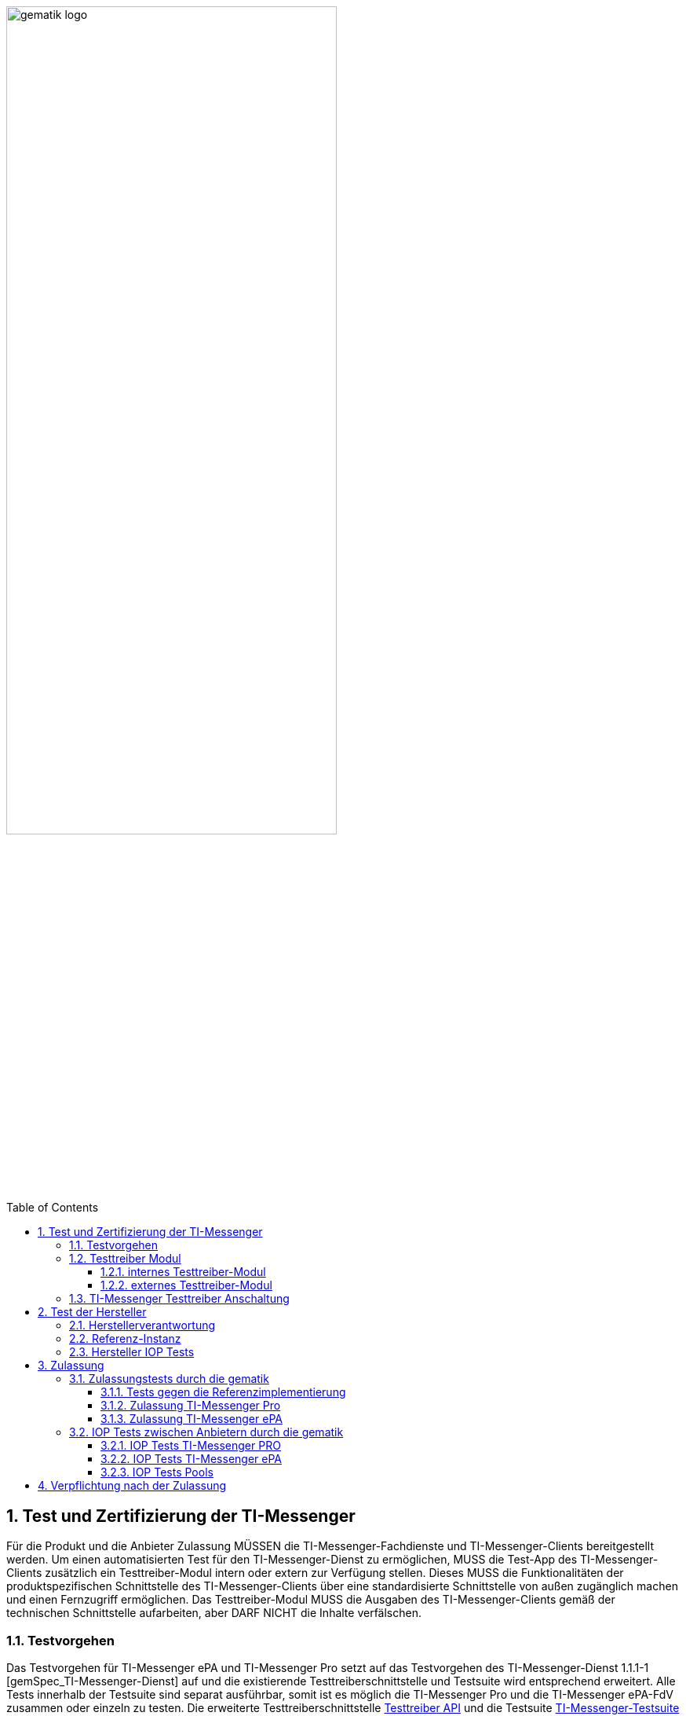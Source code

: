 ifdef::env-github[]
:tip-caption: :bulb:
:note-caption: :information_source:
:important-caption: :heavy_exclamation_mark:
:caution-caption: :fire:
:warning-caption: :warning:
endif::[]

:imagesdir: ../../images
:docsdir: ../
:toc: macro
:toclevels: 6
:toc-title: Table of Contents
:numbered:
:sectnumlevels: 6

image:meta/gematik_logo.svg[width=70%]

toc::[]

== Test und Zertifizierung der TI-Messenger
Für die Produkt und die Anbieter Zulassung MÜSSEN die TI-Messenger-Fachdienste und TI-Messenger-Clients bereitgestellt werden. Um einen automatisierten Test für den TI-Messenger-Dienst zu ermöglichen, MUSS die Test-App des TI-Messenger-Clients zusätzlich ein Testtreiber-Modul intern oder extern zur Verfügung stellen. Dieses MUSS die Funktionalitäten der produktspezifischen Schnittstelle des TI-Messenger-Clients über eine standardisierte Schnittstelle von außen zugänglich machen und einen Fernzugriff ermöglichen. Das Testtreiber-Modul MUSS die Ausgaben des TI-Messenger-Clients gemäß der technischen Schnittstelle aufarbeiten, aber DARF NICHT die Inhalte verfälschen.

=== Testvorgehen

Das Testvorgehen für TI-Messenger ePA und TI-Messenger Pro setzt auf das Testvorgehen des TI-Messenger-Dienst 1.1.1-1 [gemSpec_TI-Messenger-Dienst] auf und die existierende Testtreiberschnittstelle und Testsuite wird entsprechend erweitert. Alle Tests innerhalb der Testsuite sind separat ausführbar, somit ist es möglich die TI-Messenger Pro und die TI-Messenger ePA-FdV zusammen oder einzeln zu testen. Die erweiterte Testtreiberschnittstelle link:../../src/openapi/TiMessengerTestTreiber.yaml[Testtreiber API] und die Testsuite https://github.com/gematik/TI-Messenger-Testsuite[TI-Messenger-Testsuite] werden auf github veröffentlicht und sind für alle Hersteller zugänglich. Während der Zulassungstests werden genau die veröffentlichten Testfälle geprüft. Die Testfälle bilden die definierten Anwendungsfälle aus der Spezifikation ab. Produkttests zur Sicherstellung der Konformität mit der Spezifikation liegen vollständig in der Verantwortung der Anbieter/Hersteller. Die gematik konzentriert sich bei der Zulassung auf das Zusammenspiel der Produkte durch E2E- und IOP-Tests.

=== Testtreiber Modul
Um einen automatisierten Test für den TI-Messenger-Dienst zu ermöglichen, MUSS die Test-App des TI-Messenger-Clients zusätzlich ein Testtreiber-Modul intern oder extern zur Verfügung stellen. Das Testtreiber-Modul MUSS die Funktionalitäten der produktspezifischen Schnittstellen des TI-Messenger-Clients über eine standardisierte Schnittstelle von außen zugänglich machen und einen Fernzugriff ermöglichen.Das Testtreiber Modul wird vom Hersteller entwickelt und betrieben.

Dieses Testtreiber-Module MUSS Bestandteil der Test-APP sein (internes Testtreiber-Modul) oder ein Zugang zum Test-Environment des Herstellers gewährleisten (externes Testtreiber-Modul). Die Schnittstelle wird gemäß link:../../src/openapi/TiMessengerTestTreiber.yaml[Testtreiber API] durch die gematik spezifiziert und bereitgestellt. Das Testtreiber-Modul MUSS die durch den TI-Messenger-Client über eine produktspezifische Schnittstelle angebotene Funktionalität nutzen, um die Operationen des TI-Messenger-Clients umzusetzen. Für die Ausführung der Tests werden Organisationen und Messenger-Services benötigt. Diese Organisationen und Messenger-Services MÜSSEN von den Herstellern vor Beginn der Testphase eingerichtet und die Daten (Organisationsnamen usw.) MÜSSEN an die gematik übermittelt werden. In den folgenden Abbildungen wird das interne sowie das externe Testtreiber-Modul dargestellt. Wenn ein Client in mehreren Ausprägungen zur Verfügung gestellt wird, wird für jede Ausprägung eine Zulassung mit einem eigenen Testtreiber-Modul benötigt.


*Cert bereitstellen*

==== internes Testtreiber-Modul
Bei einem internen Testtreiber-Modul wird die REST-Schnittstelle in die Test-App integriert (der Zugriff erfolgt hierbei direkt über das Endgerät).

.Abbildung{counter:abbildung: 1}: internes Testtreiber Modul
image:diagrams/Test/testtreiber-internes-Modul.png[align="left",width="100%", title="internes Testtreiber Modul"]

==== externes Testtreiber-Modul
Bei einem externen Testtreiber-Modul erhält die REST-Schnittstelle Zugang zum Test-Environment des Herstellers.

.Abbildung{counter:abbildung: 1}: externes Testtreiber Modul
image:diagrams/Test/testtreiber-externes-Modul.png[align="left",width="100%", title="externes Testtreiber Modul"]

=== TI-Messenger Testtreiber Anschaltung

Das folgende Bild zeigt die Anschaltung der Testtreiber Clients. Die Clients können über eine externe oder interne Testtreiberschnittstelle mit der Testsuite remote oder local verbunden werden. Diese Leistung MUSS von jedem Hersteller erbracht werden. Welche Clients eingesetzt werden, können die Hersteller selbstständig entscheiden. Es werden nur bereitgestellte Clients zugelassen. Clients mit den gleichen Eigenschaften werden unter einer URL zusammengefasst. Diese URL wird dann in die Konfigurationsdatei 'combine_items.json' eingetragen. In dieser Datei werden alle Testobjekte verwaltet.

.Abbildung{counter:abbildung: 1}: Anschaltung der Testtreiber Clients
image:diagrams/Test/Anschaltung der Testtreiber Clients-1.png[align="left",width="100%", title="Anschaltung der Testtreiber Clients"]

Die unterschiedlichen Testtreibeschnittstellen werden mit mTLS gesichert. Die gematik stellt für den zugriff auf die Schnittstelle entsprechende Zertifikate bereit. Weiterführende Informationen zur Testsuite und zur Testtreiberschnittstelle findet man in der
https://github.com/gematik/TI-Messenger-Testsuite/blob/main/doc/userguide/Testsuite.adoc[Testsuite TI-Messenger-Dienst Release 1.1.1].

== Test der Hersteller

=== Herstellerverantwortung
Produkttests zur Sicherstellung der Konformität mit der Spezifikation sind vollständig in der Verantwortung der Anbieter/Hersteller des TI-Messenger-Clients. Die gematik konzentriert sich bei der Zulassung auf das Zusammenspiel der Produkte durch E2E- und IOP Tests.

Die eigenverantwortlichen Produkttests bei den Industriepartnern umfassen:

    Testumgebung entwickeln,
    Testfallkatalog erstellen (für eigene Produkttests) und
    Produkttest durchführen und dokumentieren.

Die Hersteller der TI-Messenger-Dienste MÜSSEN zusichern, dass die gematik die Produkttests der Industriepartner in Form von Reviews der Testkonzepte, der Testspezifikationen, der Testfälle und mit dem Review der Testprotokolle (Log- und Trace-Daten) überprüfen kann.

Die gematik fördert eine enge Zusammenarbeit und unterstützt Industriepartner dabei, die Qualität der Produkte zu verbessern. Dies erfolgt durch die Organisation zeitnaher IOP-Tests, die Synchronisierung von Meilensteinen und regelmäßige industriepartnerübergreifende Test-Sessions. Die Test-Sessions umfassen gegenseitige IOP- und E2E Tests.

Die gematik stellt eine TI-Messenger-Dienst Referenzimplementierung zur Verfügung. Zur Sicherstellung der Interoperabilität zwischen verschiedenen TI-Messenger-Fachdiensten und TI-Messenger-Clients MÜSSEN alle TI-Messenger-Dienste gegen diese Referenzimplementierung getestet werden. Der Sourcecode für die in der Referenzimplementierung verwendeten Artefakte wird regelmäßig von der gematik unter https://github.com/tim-ref[TI-Messenger Referenzimplementierung] veröffentlicht.

=== Referenz-Instanz

Vor der Zulassung können sich die Hersteller eine Referenz-Instanz über die gematik bestellen. Die Referenz-Instanz hilft den Herstellern bei der Entwicklung neuer TI-Messenger-Clients, FdV und  TI-Messenger Fachdienste Versionen. Für die IOP-Tests zwischen den verschiedenen TI-Messenger-Anbietern bzw. Herstellern können sowohl die Test-Instanzen als auch die Referenz-Instanzen genutzt werden. Die TI-Messenger-Dienste müssen gegen die Referenz-Instanz erfolgreich getestet werden und die Testergebnisse sind der gematik vorzulegen.

.Abbildung{counter:abbildung: 1}: Referenz-Instanz
image:diagrams/Test/HerstellerInstanz-1.png[align="left",width="100%", title="Referenz-Instanz"]

=== Hersteller IOP Tests

Alle Anbieter MÜSSEN bereits im Vorfeld diesen IOP- und E2E-Tests selbständig und eigenverantwortlich durchführen. Bei Problemen im Rahmen der Zulassung MÜSSEN die Anbieter bei der Analyse unterstützen. In der folgenden Abbildung ist eine Systemumgebung für Herstellertests dargestellt.

.Abbildung{counter:abbildung: 1}: IOP Testumgebung Hersteller
image:diagrams/Test/testumgebung-Hersteller.png[align="left",width="100%", title="IOP Testumgebung Hersteller"]

== Zulassung

=== Zulassungstests durch die gematik
Die gematik testet im Rahmen der Zulassungsverfahren auf Basis von Anwendungsfällen. Dabei wird sich auf die link:{docsdir}anwendungsfaelle/TI-Messenger-Anwendungsfaelle.adoc[Anwendungsfälle] bezogen. Hierbei wird versucht, möglichst viele Funktionsbereiche der Komponenten des TI-Messenger-Dienstes einzubeziehen.

==== Tests gegen die Referenzimplementierung
Die Tests werden zunächst gegen die Referenzimplementierung der gematik durchgeführt. In diesem Schritt wird die Funktionalität des Zulassungsobjektes "TI-Messenger-Dienst" geprüft.

==== Zulassung TI-Messenger Pro

Die Hersteller von TI-Messenger Diensten müssen wie zuvor erwähnt die Testtreiberschnittstelle und den Fachdienst bereitstellen. Bei Problemen im Rahmen der Zulassung müssen die Anbieter bei der Analyse unterstützen. In der folgenden Abbildung ist eine Systemumgebung für den Zulassungstest TI-Messenger Pro dargestellt.

.Abbildung{counter:abbildung: 1}: Zulassung TI-Messenger Pro
image:diagrams/Test/Zulassung TIM-Basis.png[align="left",width="100%", title="Zulassung TI-Messenger Pro"]

==== Zulassung TI-Messenger ePA

Die Hersteller von Versicherten-Frontends müssen ebenfalls das FdV, die Testtreiberschnittstelle und den Fachdienst für Versicherte bereitstellen. Bei Problemen im Rahmen der Zulassung müssen die Anbieter bei der Analyse unterstützen. In der folgenden Abbildung ist eine Systemumgebung für den Zulassungstest TI-Messerger ePA dargestellt.

.Abbildung{counter:abbildung: 1}: Zulassung TI-Messenger ePA
image:diagrams/Test/Zulassung TIM-ePA.png[align="left",width="100%", title="Zulassung TI-Messenger ePA"]

=== IOP Tests zwischen Anbietern durch die gematik
Zusätzlich zu den bereits durchgeführten IOP- und E2E-Tests werden weitere Interoperabilitätstests von verschiedenen TI-Messenger-Lösungen vor und nach der Zulassung durch die gematik durchgeführt. Die folgende Abbildung zeigt die Nutzung der existierenden Testumgebung durch die gematik während der Zulassungs- und Interoperabilitätstests.

.Abbildung{counter:abbildung: 1}: IOP Tests
image:diagrams/Test/testumgebung-Gematik.png[align="left",width="100%", title="IOP Tests"]

IOP- und E2E-Tests für die Interoperabilität MÜSSEN zwischen den verschiedenen TI-Messenger-Anbietern nachgewiesen. Hierfür werden dann alle bereits zur Verfügung stehenden TI-Messenger-Dienste (die Test-Instanzen der einzelnen Hersteller) zusammengeschlossen und anschließend gegeneinander getestet.

==== IOP Tests TI-Messenger PRO

Im Anschluss der Zulassung wird mit den IOP- und E2E-Tests die Interoperabilität zwischen den verschiedenen TI-Messenger-Anbietern nachgewiesen. Hierfür werden dann alle bereits zur Verfügung stehenden TI-Messenger-Dienste (die Test-Instanzen der einzelnen Hersteller) zusammengeschlossen und anschließen gegeneinander getestet. Alle Anbieter MÜSSEN bereits im Vorfeld diesen IOP- und E2E-Tests selbständig und eigenverantwortlich durchführen. Bei Problemen im Rahmen der IOP Tests MÜSSEN die Anbieter bei der Analyse unterstützen. In der folgenden Abbildung ist eine Systemumgebung für Herstellertests TI-Messenger Pro dargestellt.

.Abbildung{counter:abbildung: 1}: IOP Test TI-Messenger Pro
image:diagrams/Test/Testumgebung Basis-1.png[align="left",width="100%", title="IOP Test TI-Messenger Pro"]

Weiterhin wird ein dauerhaftes Continuous Testing eingeführt. Diese Continuous Testing wird dann in der Folge erweitert, dadurch ist auch ein Test unterschiedlicher Messenger Versionen und Ausprägungen möglich.

==== IOP Tests TI-Messenger ePA

In der folgenden Abbildung ist eine Systemumgebung für Herstellertests TI-Messenger ePA dargestellt. Bei Problemen im Rahmen der IOP Tests MÜSSEN die Anbieter des Fachdienstes und des FdVs bei der Analyse unterstützen.

.Abbildung{counter:abbildung: 1}: IOP Test TI-Messenger ePA
image:diagrams/Test/Testumgebung ePA-1.png[align="left",width="100%", title="IOP Test TI-Messenger ePA"]

==== IOP Tests Pools

Um eine größere Abdeckung zu erhalten werden die Hersteller in Pools eingeteilt. Somit können mehrere Hersteller gleichzeitig getestet werden und anschließend werden die Pools wieder neu gemischt.

.Abbildung{counter:abbildung: 1}: IOP Test Pools
image:diagrams/Test/IOP Pools-1.png[align="left",width="100%", title="Verpflichtung nach der Zulassung"]

== Verpflichtung nach der Zulassung
Der TI-Messenger-Anbieter MUSS eine Referenz-Instanz und mindestens eine Test-Instanz des TI-Messenger-Fachdienstes und TI-Messenger-Clients bereitstellen und betreiben. Die Referenz-Instanz hat die gleiche Version wie die Produktionsumgebung. Weiterhin wird die Referenz-Instanz für die Reproduktion aktueller Fehler/Probleme aus der Produktionsumgebung genutzt. Der Zugriff auf die Referenz-Instanz MUSS für die gematik zur Fehleranalyse gewährleistet sein. Die Test-Instanz dient den Herstellern bei der Entwicklung neuer TI-Messenger-Clients und TI-Messenger Fachdienste Versionen, den IOP-Tests zwischen den verschiedenen TI-Messenger-Anbietern und wird auch von der gematik für die Zulassung genutzt. Der TI-Messenger-Anbieter MUSS die verschiedenen Benutzer der Referenz-Instanz und der Test-Instanz koordinieren (Verwaltung eines Test-/Nutzungsplans). Bei Bedarf (Entwicklung verschiedener Versionen, hoher Auslastung durch andere Hersteller oder durch die gematik) MUSS der TI-Messenger-Anbieter auch mehrere Test-Instanzen mit der gleichen oder mit verschiedenen Versionen bereitstellen und betreiben.

.Abbildung{counter:abbildung: 1}: Verpflichtung nach der Zulassung
image:diagrams/Test/nach_der_Zulassung-1.png[align="left",width="100%", title="Verpflichtung nach der Zulassung"]

Die Referenz-Instanz und die Test-Instanz wird auch im Anschluss der Zulassung weiter für IOP Test und Continuous Testing genutzt.
